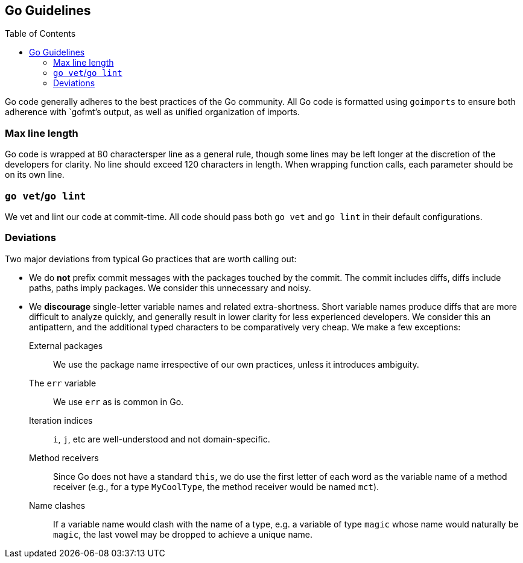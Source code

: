 :toc: macro

== Go Guidelines

toc::[]

Go code generally adheres to the best practices of the Go community. All Go code
is formatted using `goimports` to ensure both adherence with `gofmt`'s output,
as well as unified organization of imports. 

=== Max line length

Go code is wrapped at 80 charactersper line as a general rule, though some
lines may be left longer at the discretion of the developers for clarity. No
line should exceed 120 characters in length. When wrapping function calls,
each parameter should be on its own line.

=== `go vet`/`go lint`

We vet and lint our code at commit-time. All code should pass both `go vet` and
`go lint` in their default configurations.

=== Deviations

Two major deviations from typical Go practices that are worth calling out:

 - We do *not* prefix commit messages with the packages touched by the commit.
   The commit includes diffs, diffs include paths, paths imply packages. We
   consider this unnecessary and noisy.

 - We *discourage* single-letter variable names and related extra-shortness.
   Short variable names produce diffs that are more difficult to analyze
   quickly, and generally result in lower clarity for less experienced
   developers. We consider this an antipattern, and the additional typed
   characters to be comparatively very cheap. We make a few exceptions:

    External packages::
      We use the package name irrespective of our own practices, unless it
      introduces ambiguity.
    The `err` variable::
      We use `err` as is common in Go.
    Iteration indices::
      `i`, `j`, etc are well-understood and not domain-specific.
    Method receivers::
      Since Go does not have a standard `this`, we do use the first letter of
      each word as the variable name of a method receiver (e.g., for a type
      `MyCoolType`, the method receiver would be named `mct`).
    Name clashes::
      If a variable name would clash with the name of a type, e.g. a variable
      of type `magic` whose name would naturally be `magic`, the last vowel
      may be dropped to achieve a unique name.
